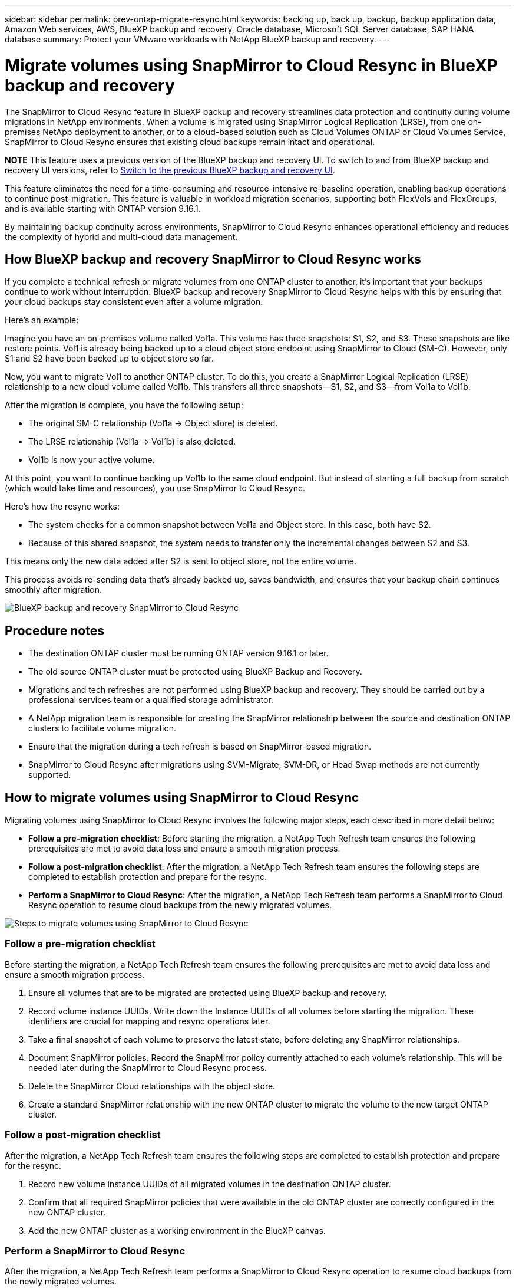 ---
sidebar: sidebar
permalink: prev-ontap-migrate-resync.html
keywords: backing up, back up, backup, backup application data, Amazon Web services, AWS, BlueXP backup and recovery, Oracle database, Microsoft SQL Server database, SAP HANA database
summary: Protect your VMware workloads with NetApp BlueXP backup and recovery. 
---

= Migrate volumes using SnapMirror to Cloud Resync in BlueXP backup and recovery
:hardbreaks:
:nofooter:
:icons: font
:linkattrs:
:imagesdir: ./media/

[.lead]
The SnapMirror to Cloud Resync feature in BlueXP backup and recovery streamlines data protection and continuity during volume migrations in NetApp environments. When a volume is migrated using SnapMirror Logical Replication (LRSE), from one on-premises NetApp deployment to another, or to a cloud-based solution such as Cloud Volumes ONTAP or Cloud Volumes Service, SnapMirror to Cloud Resync ensures that existing cloud backups remain intact and operational. 

====
*NOTE*   This feature uses a previous version of the BlueXP backup and recovery UI. To switch to and from BlueXP backup and recovery UI versions, refer to link:br-start-switch-ui.html[Switch to the previous BlueXP backup and recovery UI].
====


This feature eliminates the need for a time-consuming and resource-intensive re-baseline operation, enabling backup operations to continue post-migration. This feature is valuable in workload migration scenarios, supporting both FlexVols and FlexGroups, and is available starting with ONTAP version 9.16.1. 

By maintaining backup continuity across environments, SnapMirror to Cloud Resync enhances operational efficiency and reduces the complexity of hybrid and multi-cloud data management. 



== How BlueXP backup and recovery SnapMirror to Cloud Resync works 

If you complete a technical refresh or migrate volumes from one ONTAP cluster to another, it's important that your backups continue to work without interruption. BlueXP backup and recovery SnapMirror to Cloud Resync helps with this by ensuring that your cloud backups stay consistent even after a volume migration. 

Here's an example: 

Imagine you have an on-premises volume called Vol1a. This volume has three snapshots: S1, S2, and S3. These snapshots are like restore points. Vol1 is already being backed up to a cloud object store endpoint using SnapMirror to Cloud (SM-C). However, only S1 and S2 have been backed up to object store so far. 

Now, you want to migrate Vol1 to another ONTAP cluster. To do this, you create a SnapMirror Logical Replication (LRSE) relationship to a new cloud volume called Vol1b. This transfers all three snapshots—S1, S2, and S3—from Vol1a to Vol1b. 

After the migration is complete, you have the following setup: 

* The original SM-C relationship (Vol1a → Object store) is deleted. 

* The LRSE relationship (Vol1a → Vol1b) is also deleted. 

* Vol1b is now your active volume. 

At this point, you want to continue backing up Vol1b to the same cloud endpoint. But instead of starting a full backup from scratch (which would take time and resources), you use SnapMirror to Cloud Resync. 

Here's how the resync works: 

* The system checks for a common snapshot between Vol1a and Object store. In this case, both have S2. 

* Because of this shared snapshot, the system needs to transfer only the incremental changes between S2 and S3. 

This means only the new data added after S2 is sent to object store, not the entire volume. 

This process avoids re-sending data that's already backed up, saves bandwidth, and ensures that your backup chain continues smoothly after migration. 

image:diagram-snapmirror-cloud-resync-migration.png[BlueXP backup and recovery SnapMirror to Cloud Resync]  


== Procedure notes

* The destination ONTAP cluster must be running ONTAP version 9.16.1 or later. 

* The old source ONTAP cluster must be protected using BlueXP Backup and Recovery. 

* Migrations and tech refreshes are not performed using BlueXP backup and recovery. They should be carried out by a professional services team or a qualified storage administrator. 

* A NetApp migration team is responsible for creating the SnapMirror relationship between the source and destination ONTAP clusters to facilitate volume migration. 

* Ensure that the migration during a tech refresh is based on SnapMirror-based migration. 

* SnapMirror to Cloud Resync after migrations using SVM-Migrate, SVM-DR, or Head Swap methods are not currently supported. 

== How to migrate volumes using SnapMirror to Cloud Resync

Migrating volumes using SnapMirror to Cloud Resync involves the following major steps, each described in more detail below: 


* *Follow a pre-migration checklist*: Before starting the migration, a NetApp Tech Refresh team ensures the following prerequisites are met to avoid data loss and ensure a smooth migration process.

* *Follow a post-migration checklist*: After the migration, a NetApp Tech Refresh team ensures the following steps are completed to establish protection and prepare for the resync. 

* *Perform a SnapMirror to Cloud Resync*: After the migration, a NetApp Tech Refresh team performs a SnapMirror to Cloud Resync operation to resume cloud backups from the newly migrated volumes.

image:diagram-snapmirror-cloud-resync-migration-steps.png[Steps to migrate volumes using SnapMirror to Cloud Resync]

=== Follow a pre-migration checklist

Before starting the migration, a NetApp Tech Refresh team ensures the following prerequisites are met to avoid data loss and ensure a smooth migration process.

. Ensure all volumes that are to be migrated are protected using BlueXP backup and recovery.
. Record volume instance UUIDs. Write down the Instance UUIDs of all volumes before starting the migration. These identifiers are crucial for mapping and resync operations later. 
. Take a final snapshot of each volume to preserve the latest state, before deleting any SnapMirror relationships. 
. Document SnapMirror policies. Record the SnapMirror policy currently attached to each volume's relationship. This will be needed later during the SnapMirror to Cloud Resync process.
. Delete the SnapMirror Cloud relationships with the object store. 
. Create a standard SnapMirror relationship with the new ONTAP cluster to migrate the volume to the new target ONTAP cluster. 


=== Follow a post-migration checklist

After the migration, a NetApp Tech Refresh team ensures the following steps are completed to establish protection and prepare for the resync. 

. Record new volume instance UUIDs of all migrated volumes in the destination ONTAP cluster. 

. Confirm that all required SnapMirror policies that were available in the old ONTAP cluster are correctly configured in the new ONTAP cluster. 

. Add the new ONTAP cluster as a working environment in the BlueXP canvas. 



=== Perform a SnapMirror to Cloud Resync

After the migration, a NetApp Tech Refresh team performs a SnapMirror to Cloud Resync operation to resume cloud backups from the newly migrated volumes.




. Add the new ONTAP cluster as a working environment in the BlueXP canvas.

. Look at the BlueXP backup and recovery Volumes page to ensure that the old source working environment details are available. 

. From the BlueXP backup and recovery Volumes page, select *Backup Settings*. 

. From the menu, select *Resync backup*. 

. In the Resync Working Environment page, do the following: 

.. *New source working environment*: Enter the new ONTAP cluster where the volumes have been migrated. 

.. *Existing Target Object Store*: Select the target object store that contains the backups from the old source working environment. 

. Select *Download CSV Template* to download the Resync Details Excel sheet. Use this sheet to enter the details of the volumes to be migrated. In the CSV file, enter the following details:
* The old volume instance UUID from the source cluster
* The new volume instance UUID from the destination cluster
* The SnapMirror policy to be applied to the new relationship. 


. Select *Upload* under the *Upload Volume Mapping Details* to upload the completed CSV sheet into the BlueXP backup and recovery UI.  
 

. Enter provider and network configuration information required for the resync operation. 

. Select *Submit* to start the validation process. 

+
BlueXP backup and recovery validates that each volume selected for resync has at least one common snapshot. This ensures that the volumes are ready for the SnapMirror to Cloud Resync operation.

. Review validation results including the new source volume names and the resync status for each volume. 

. Check volume eligibility. The system checks if the volumes are eligible for resync. If a volume is not eligible, it means that no common snapshot was found. 

+
IMPORTANT: To ensure that volumes remain eligible for the SnapMirror to Cloud Resync operation, take a final snapshot of each volume before deleting any SnapMirror relationships during the pre-migration phase. This preserves the latest state of the data. 

. Select *Resync* to start the resync operation. The system uses the common snapshot to transfer only the incremental changes, ensuring backup continuity.


. Monitor the resyn process in the Job Monitor page. 
